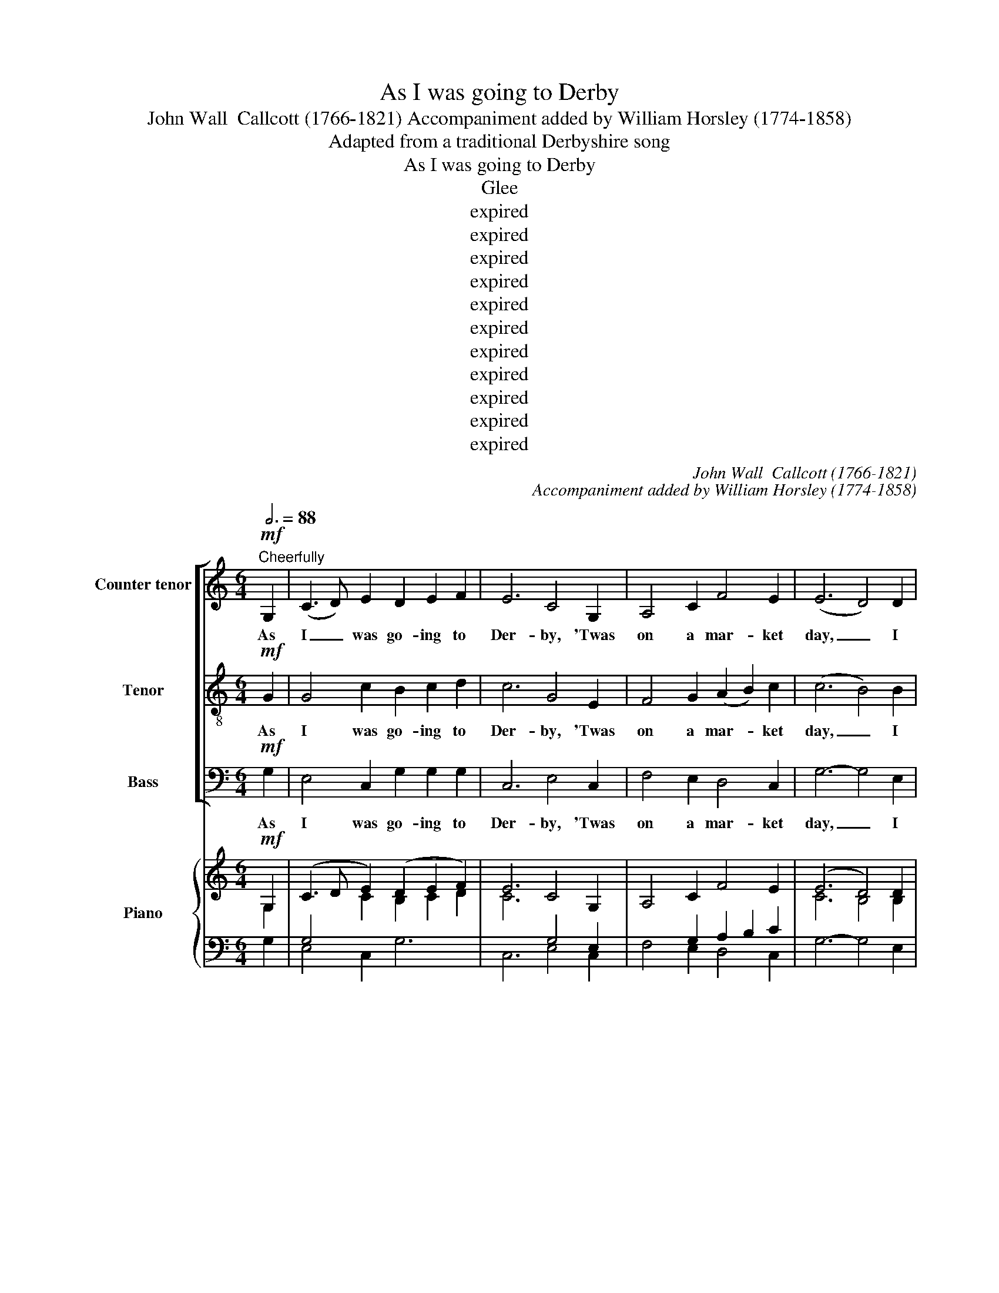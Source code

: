 X:1
T:As I was going to Derby
T:John Wall  Callcott (1766-1821) Accompaniment added by William Horsley (1774-1858)
T:Adapted from a traditional Derbyshire song
T:As I was going to Derby
T:Glee
T:expired
T:expired
T:expired
T:expired
T:expired
T:expired
T:expired
T:expired
T:expired
T:expired
T:expired
C:John Wall  Callcott (1766-1821)
C:Accompaniment added by William Horsley (1774-1858)
Z:Adapted from a traditional
Z:Derbyshire song
Z:expired
%%score [ 1 2 3 ] { ( 4 5 ) | ( 6 7 8 ) }
L:1/8
Q:3/4=88
M:6/4
K:C
V:1 treble nm="Counter tenor" snm="A."
V:2 treble-8 transpose=-12 nm="Tenor" snm="T."
V:3 bass nm="Bass" snm="B."
V:4 treble nm="Piano"
V:5 treble 
V:6 bass 
V:7 bass 
V:8 bass 
V:1
!mf!"^Cheerfully" G,2 | (C3 D) E2 D2 E2 F2 | E6 C4 G,2 | A,4 C2 F4 E2 | (E6 D4) D2 | %5
w: As|I _ was go- ing to|Der- by, 'Twas|on a mar- ket|day, _ I|
 C4 C2 (C2 D2) C2 | B,6 G4 G,2 | A,2 B,2 C2 B,3 C A,2 | G,6- G,4 :: G,2 | D4 B,2 G,4 G,2 | %11
w: met the fi- * nest|ram, Sir, That|e- ver was fed up- on|hay. _|This|ram was fat be-|
 C6 G,4 G,2 | A,4 C2 B,4 D2 | G6- G4 D2 | E4 E2 E4 E2 | A6 E4 E2 | F4 F2 E4 E2 | D6- D4 G,2 | %18
w: hind, Sir, This|ram was fat be-|fore; _ This|ram was ten yards|high, Sir, In-|deed he was no|more! _ no|
 C4 z2 z2 z2 G,2 | D4 z2 z2 z2 D2 | E4 E2 (E2 F2) D2 | C6 z6 | z6 z2 z2 E2 | F6 z6 | %24
w: more? no|more? in-|deed he was _ no|more,|no|more,|
 z6 z2 z2"^cresc." ^F2 | G6- G6- | G2 (F2 E2) (F2 G2) A2 | E6 D6 | C6- C4 :: G,2 | C3 D E2 D4 G2 | %31
w: no|more, _|_ in- * deed _ he|was no|more. _|The|but- cher that killed this|
 E6 C4 A,2 | D3 E F2 E4 A2 | F6- F4 D2 | G4 G2 G4 F2 | E6 E4 G2 | C4 C2 F4 F2 | D6 D4 D2 | %38
w: ram, Sir, Was|up to his knees in|blood! _ The|boy that held the|pail, Sir the|boy that held the|pail, Sir was|
 G4 E2 E4 C2 | D2 F2 E2 D2 C2 B,2 | C6 z2 z2 C2 | F6 z2 z2 D2 | G6 z2 z2 E2 | A6 z2 z2 A2 | D6 D6 | %45
w: car- ried, car- ried|car- ried a- way by the|flood! the|boy that|held the|pail, the|boy was|
 E2 D2 C2 B,2 C2 A,2 | B,6 G6 | E2 D2 C2 B,2 C2 A,2 | G,6- G,4 :: D2 | D4 D4 C2 B,2 | %51
w: car- ried a- way by the|flood! was|car- ried a- way by the|flood! _|The|tail that grew up-|
 !wedge!C4 !wedge!D2 !wedge!E4 C2 | C4 C2 (C2 B,2) A,2 | !wedge!B,4 !wedge!C2 !wedge!D4 G,2 | %54
w: on his rump, the|tail that grew _ up-|on his rump was|
 C4 G,2 E4 C2 | D6- D4 G,2 | D4 G,2 F4 D2 | E6- E4 E2 | E4 z2 z2 z2 E2 | E6 z2 z2 E2 | %60
w: ten yards and an|ell! _ was|ten yards and an|ell! _ the|tail up-|on was|
 E4 E2 A4 G2 | F6- F4 E2 | D4 C2 B,4 A,2 | ^G,6 z2 z2 E2 | E4 z2 z2 z2 E2 | E4 z2 z2 z2 E2 | %66
w: ten yards and an|ell! _ was|ten yards and an|ell! ten|yards, ten|yards, was|
 D4 C2 (C2 D2) B,2 | A,6- !fermata!A,4 C2 | C4 F2 D4 G2 | E6 A4 z2 | z2 z2!p! E2 E4 D2 | %71
w: ten yards and _ an|ell! _ And|that was sent to|Der- by|the mar- ket|
 C6- C4 z2 | z2 z2 G2 G4 F2 | E6- E4 G,2 | A,6 z2 z2 B,2 | C6 z2 z2 D2 | E4 D2 E4 F2 | G6- G4 E2 | %78
w: bell! _|the mar- ket|bell! _ to|toll, to|toll, to|toll the mar- ket|bell! _ to|
 D4 E2 D4 E2 | D4 z2 z2 z2"^cresc." D2 | E4 F2 G4 A2 | E6 D6 | C6- C4 :| %83
w: toll the mar- ket|bell! to|toll to toll the|mar- ket|bell! _|
V:2
!mf! G2 | G4 c2 B2 c2 d2 | c6 G4 E2 | F4 G2 (A2 B2) c2 | (c6 B4) B2 | A4 A2 A4 ^F2 | G6 B4 B2 | %7
w: As|I was go- ing to|Der- by, 'Twas|on a mar- * ket|day, _ I|met the fi- nest|ram, Sir, That|
 E2 E2 A2 G3 A ^F2 | G6- G4 :: G2 | B4 G2 D4 F2 | E6 E4 z2 | z12 | z6 z2 z2 e2 | c4 B2 c4 ^G2 | %15
w: e- ver was fed up- on|hay. _|This|ram was fat be-|hind, Sir,||This|ram was ten yards|
 A6 c4 ^c2 | d4 d2 c4 c2 | B6- B4 z2 | z2 z2 G2 G4 z2 | z6 z2 z2 B2 | c4 c2 (c2 d2) B2 | %21
w: high, Sir, In-|deed he was no|more! _|no more?|in-|deed he was _ no|
 c4 G2 c4 _B2 | A4 c2 G4 c2 | A4 A2 d4 c2 | B4 d2 A4"^cresc." d2 | B6- B4 d2 | G4 c2 c4 c2 | %27
w: more, in- deed, in-|deed, he was no|more, in- deed, in-|deed he was no|more, _ in-|deed, in- deed he|
 c6 B6 | c6- c4 :: G2 | G3 G c2 c4 B2 | c6 G4 A2 | A3 A d2 d4 ^c2 | d6- d4 z2 | z6 z2 z2 G2 | %35
w: was no|more. _|The|but- cher that killed this|ram, Sir, Was|up to his knees in|blood! _|The|
 c4 c2 c4 B2 | A6 A4 d2 | B6 B4 d2 | G4 c2 G4 E2 | F2 A2 G2 F2 E2 D2 | E6 z2 z2 A2 | d6 z2 z2 B2 | %42
w: boy that held the|pail, Sir, the|boy, Sir, was|car- ried, car- ried|car- ried a- way by the|flood! the|boy that|
 e6 z2 z2 c2 | f6 z2 z2 c2 | B6 B6 | c2 B2 A2 G2 A2 ^F2 | G6 B6 | c2 B2 A2 G2 A2 ^F2 | G6- G4 :: %49
w: held the|pail, the|boy was|car- ried a- way by the|flood! was|car- ried a- way by the|flood! _|
 B2 | B4 B2 (B2 A2) ^G2 | !wedge!A4 !wedge!B2 !wedge!c4 A2 | A4 A2 (A2 G2) ^F2 | %53
w: The|tail that grew _ up-|on his rump, the|tail that grew _ up-|
 !wedge!G4 !wedge!A2 !wedge!B4 G2 | G4 c2 G4 c2 | B6- B4 G2 | G4 d2 d4 B2 | c6- c4 z2 | %58
w: on his rump was|ten yards and an|ell! _ was|ten yards and an|ell! _|
 z2 z2 c2 B4 z2 | z2 z2 c2 B4 B2 | c4 c2 c4 ^c2 | (d6 B4) c2 | ^G4 A2 F4 D2 | E6 z6 | %64
w: that grew|his rump was|ten yards and an|ell! _ was|ten yards and an|ell!|
 z2 B2 d2 c4 z2 | z2 B2 d2 c4 c2 | B4 A2 (A2 B2) ^G2 | c6- !fermata!c4 G2 | A4 d2 B4 e2 | %69
w: and an ell,|and an ell, was|ten yards and _ an|ell! _ And|that was sent to|
 c6 c4 z2 | z2 z2!p! G2 G4 F2 | E6- E4 z2 | z2 z2 e2 e4 d2 | c6- c4 E2 | F6 z2 z2 D2 | %75
w: Der- by|the mar- ket|bell! _|the mar- ket|bell! _ to|toll, to|
 E6 z2 z2 G2 | c4 B2 c4 d2 | e6- e4 c2 | B4 c2 B4 c2 | B4 z2 z2 z2"^cresc." B2 | c4 d2 e4 f2 | %81
w: toll, to|toll the mar- ket|bell! _ to|toll the mar- ket|bell! to|toll to toll the|
 c6 B6 | c6- c4 :| %83
w: mar- ket|bell! _|
V:3
!mf! G,2 | E,4 C,2 G,2 G,2 G,2 | C,6 E,4 C,2 | F,4 E,2 D,4 C,2 | G,6- G,4 E,2 | A,4 G,2 ^F,4 D,2 | %6
w: As|I was go- ing to|Der- by, 'Twas|on a mar- ket|day, _ I|met the fi- nest|
 G,6 E,4 E,2 | C,2 C,2 C,2 D,3 D, D,2 | G,,6- G,,4 :: z2 | z12 | z6 z2 z2 E,2 | F,4 D,2 G,4 F,2 | %13
w: ram, Sir, That|e- ver was fed up- on|hay. _|||This|ram was fat be-|
 E,6- E,4 G,2 | C,4 E,2 A,4 B,2 | C6 A,4 A,2 | D,4 D,2 E,4 F,2 | G,6- G,4 z2 | z12 | %19
w: fore; _ This|ram was ten yards|high, Sir, In-|deed he was no|more! _||
 z2 z2 G,2 G,4 G,2 | E,4 C,2 G,4 G,2 | C,6- C,4 z2 | z6 z2 z2 C,2 | F,6- F,4 z2 | %24
w: no more? in-|deed it was no|more, _|no|more, _|
 z6 z2 z2"^cresc." D,2 | G,4 G,,2 G,4 F,2 | (E,2 D,2) C,2 (A,2 G,2) F,2 | G,6 G,6 | C,6- C,4 :: %29
w: no|more, in- deed, in-|deed, _ in- deed _ he|was no|more. _|
 G,2 | E,3 D, C,2 G,4 G,2 | C6 E,4 A,2 | F,3 E, D,2 A,4 A,2 | D6- D4 z2 | z12 | z12 | %36
w: The|but- cher that killed this|ram, Sir, Was|up to his knees in|blood! _|||
 z6 z2 z2 D,2 | G,4 G,2 G,4 F,2 | E,6 C,6 | z6 z2 G,2 G,2 | C,2 D,2 E,2 F,2 E,2 F,2 | %41
w: The|boy that held the|pail, Sir,|by the|flood _ _ _ _ _|
 D,2 E,2 F,2 G,2 F,2 G,2 | E,2 F,2 G,2 A,2 G,2 A,2 | F,2 E,2 F,2 D,2 E,2 F,2 | G,6 G,6 | %45
w: _ _ _ _ _ _||* * * * * the|boy was|
 C,2 C,2 C,2 D,2 D,2 D,2 | G,6 E,6 | C,2 C,2 C,2 D,2 D,2 D,2 | G,,6- G,,4 :: G,2 | %50
w: car- ried a- way by the|flood! was|car- ried a- way by the|flood! _|The|
 G,4 G,2 E,4 E,2 | !wedge!A,4 !wedge!A,2 !wedge!A,4 A,2 | ^F,4 F,2 D,4 D,2 | %53
w: tail that grew up-|on his rump, the|tail that grew up-|
 !wedge!G,4 !wedge!G,2 !wedge!G,4 G,2 | E,4 E,2 C,4 E,2 | G,6- G,4 G,2 | B,4 B,2 G,4 G,2 | %57
w: on his rump was|ten yards and an|ell! _ was|ten yards and an|
 C6- C4 z2 | z2 z2 A,2 ^G,4 z2 | z2 z2 A,2 ^G,4 G,2 | A,4 G,2 F,4 E,2 | D,6- D,4 C,2 | %62
w: ell! _|that grew|his rump was|ten yards and an|ell! _ was|
 B,,4 A,,2 D,4 F,2 | E,6 z6 | z2 ^G,2 B,2 A,4 z2 | z2 ^G,2 B,2 A,4 C,2 | D,4 A,,2 E,4 E,2 | %67
w: ten yards and an|ell!|and an ell!|and an ell! was|ten yards and an|
 A,,6- !fermata!A,,4 E,2 | F,4 D,2 G,4 E,2 | A,6 F,4!p! C,2 | C,6 z6 | z6 z2 z2 C,2 | C,6 z6 | %73
w: ell! _ And|that was sent to|Der- by To|toll,|to|toll,|
 z12 | z2 z2 C,2 C,4 z2 | z2 z2 C,2 C,4 z2 | z12 | z2 z2 C,2 C,4 C,2 | G,4 G,2 G,4 G,2 | %79
w: |to toll,|to toll,||to toll, to|toll the mar- ket|
 G,4"^cresc." G,2 G,4 G,2 | C6- C4 F,2 | G,6 G,6 | C,6- C,4 :| %83
w: bell! to toll, to|toll _ the|mar- ket|bell! _|
V:4
!mf! G,2 | (C3 D E2) (D2 E2 F2) | E6 C4 G,2 | A,4 C2 F4 E2 | (E6 D4) D2 | C4 C2 C2 D2 C2 | %6
 B,6 G4 G,2 | (A,2 B,2 C2) (B,3 C A,2) | G,6- G,4 :: G,2 | D4 B,2[K:bass] G,4 [G,A,]2 | %11
 C6 G,4[K:treble] G,2 | A,4 C2 B,4 D2 | G6- G4 [DE]2 | E4 E2 E4 E2 | A6 E4 E2 | F4 F2 E4 E2 | %17
 D6- D4 G,2 | C4 G,2 G,4 G,2 | D4 z2 z2 z2 [B,D]2 | E4 E2 (E2 F2) D2 | C6 x6 | A,4 C2 G,4 C2 | %23
 F6 x6 | B,4 D2 A,4"^cresc." D2 | G6- G6- | G2 F2 E2 F2 G2 A2 | E6 D6 | C6- C4 :: G,2 | %30
 C3 D E2 D4 G2 | E6 C4 A,2 | D3 E F2 E4 A2 | F6- F4 D2 | G4 G2 G4 F2 | E6 E4 G2 | C4 C2 F4 F2 | %37
 D6 D4 D2 | G4 E2 E4[I:staff +1] C2 |[I:staff -1] D2 F2 E2 D2 C2 B,2 | C6 z2 z2 C2 | F6 z2 z2 D2 | %42
 G6 z2 z2 E2 | [FA]6 z2 z2 [CA]2 | D6 D6 | E2 D2 C2 B,2 C2 A,2 | B,6 G6 | E2 D2 C2 B,2 C2 A,2 | %48
 G,6- G,4 :: [B,D]2 | D4 D2 (D2 C2 B,2) | !wedge![A,C]4 !wedge![B,D]2 !wedge![CE]4 [A,C]2 | %52
 C4 C2 (C2 B,2 A,2) | !wedge![G,B,]4 !wedge![A,C]2 !wedge![B,D]4 G,2 | C4 C2 E4 C2 | %55
 [B,D]6- [B,D]4 G,2 | D4 G,2 F4 D2 | E6- E4 z2 | E4 z2 z2 z2 E2 | E4 z2 z2 z2 [B,E]2 | %60
 E4 E2 A4 G2 | F6 F4 E2 | D4 C2[I:staff +1] B,4 A,2 |[I:staff -1] z6 z2 z2 E2 | E4 z2 z2 z2 E2 | %65
 E4 z2 z2 z2 [CE]2 | D4 C2 (C2 D2) B,2 | [A,C]6- [A,C]4 [G,C]2 | C4 F2 D4 G2 | E6 A4!p! z2 | %70
 z2 z2 E2 E4 D2 | C6- C4 z2 | z2 z2 [EG]2 [EG]4 [DF]2 | [CE]6- [CE]4 z2 | z12 | %75
[I:staff +1] C6[I:staff -1] z2 z2 D2 | (E4 D2 E4 F2) | G6- G4 E2 | D4 E2 D4 E2 | %79
 D4"^cresc." z2 z2 z2 D2 | E4 F2 G4 A2 | E6 D6 | C6- C4 :| %83
V:5
 G,2 |[I:staff +1] G,4[I:staff -1] C2 B,2 C2 D2 | C6[I:staff +1] G,4 E,2 | x12 | %4
[I:staff -1] C6 B,4 B,2 | A,4 A,2 A,4[I:staff +1] ^F,2 | G,6[I:staff -1] B,4 B,2 | %7
[I:staff +1] E,4[I:staff -1] A,2 G,3 A, ^F,2 | x6 x4 :: G,2 | B,4 G,2[K:bass] D,4 x2 | %11
 E,6 E,4[K:treble] x2 | x12 | x12 | C4 B,2 C4[I:staff +1] ^G,2 | A,6[I:staff -1] C4 ^C2 | %16
 D4 D2 C4 C2 | B,6- B,4 x2 | x12 | x12 | C4 C2 C2 D2 B,2 | C4 G,2 C4 _B,2 | x6 x4 E2 | %23
 A,4 A,2 D4 C2 | x6 x4 ^F2 | B,6- B,4 D2 | G,4 C2 C6- | C6 B,6 | C6- C4 :: G,2 | G,4 C2- C4 B,2 | %31
 C6 G,4 A,2- | A,4 D2- D4 ^C2 | x12 | z6 z2 z2 G,2 | C6 C4 B,2 | A,6 A,4 D2 | B,6 B,4 D2 | %38
 G,4 C2 G,4[I:staff +1] E,2 | F,2 A,2 G,2 F,2 E,2 D,2 | E,6[I:staff -1] x2 x2 A,2 | D6 x2 x2 B,2 | %42
 E6 x2 x2 C2 | x12 | B,6 B,6 | (C2 B,2 A,2) (G,2 A,2 ^F,2) | G,6 B,6 | %47
 (C2 B,2 A,2) (G,2 A,2 ^F,2) | G,6- G,4 :: x2 | B,6 B,2 A,2 ^G,2 | x12 | A,4 A,2 A,2 G,2 ^F,2 | %53
 x12 |[I:staff +1] [E,G,]6[I:staff -1] G,6 | x12 | G,4 D2 D4 B,2 | %57
[I:staff +1] C6- C4[I:staff -1] z2 | x12 | x12 | C4 C2 C4 ^C2 | (D6 B,4) C2 | %62
[I:staff +1] ^G,4 A,2 F,4 D,2 | x12 | x12 | x12 |[I:staff -1] B,4 A,2 A,2 B,2 ^G,2 | x12 | %68
 A,4 D2 B,4 E2 | C6 C4 x2 | x12 | x12 | x12 | x12 | x12 |[I:staff +1] E,6[I:staff -1] x2 x2 G,2 | %76
 C4 B,2 C4 D2 | E6- E4 C2 | B,4 C2 B,4 C2 | B,4 x2 x2 x2 B,2 | C4 D2 E4 F2 | C6 B,6 | C6- C4 :| %83
V:6
 G,2 | E,4 C,2 G,6 | C,6 E,4 C,2 | x2 x2 G,2 A,2 B,2 C2 | G,6- G,4 E,2 | A,4 G,2 ^F,4 D,2 | %6
 G,6 E,4 E,2 | C,4 C,2 D,6 | G,,6- G,,4 :: z2 | z12 | z6 z2 z2 E,2 | F,4 D,2 G,4 F,2 | z12 | %14
 C,4 E,2 A,4[I:staff -1] B,2 | C6[I:staff +1] A,4 A,2 | D,4 D,2 E,4 F,2 | G,6- G,4 z2 | z12 | %19
 z2 z2 G,2 G,4 G,2 | E,4 C,2 G,6 | C,6- C,4 z2 | z6 z2 z2 C,2 | F,6- F,4 z2 | z6 z2 z2 D,2 | %25
 G,4 G,,2 G,4 F,2 | E,2 D,2 C,2 A,2 G,2 F,2 | G,6 G,6 | C,6- C,4 :: G,2 | E,3 D, C,2 G,6 | %31
 C6 E,4 A,2 | F,3 E, D,2 A,6 | D6- D4 z2 | z12 | z12 | z6 z2 z2 D,2 | G,4 G,2 G,4 F,2 | E,6 C,6 | %39
 x6 x2 G,,4 | C,2 D,2 E,2 F,2 E,2 F,2 | D,2 E,2 F,2 G,2 F,2 G,2 | E,2 F,2 G,2 A,2 G,2 A,2 | %43
 F,2 E,2 F,2 D,2 E,2 F,2 | G,6 G,6 | G,6 E,6 | G,6 E,6 | C,6 D,6 | G,,6- G,,4 :: G,2 | G,6 E,6 | %51
 A,6 A,6 | ^F,6 D,6 | G,6 G,6 | [E,G,]6 C,4 E,2 | G,6- G,6 | G,6 G,6 | x12 | %58
 z2 z2 [A,C]2 [^G,B,]4 z2 | z2 z2 [A,C]2 [^G,B,]4 z2 | A,4 G,2 F,4 E,2 | D,6- D,4 C,2 | %62
 B,,4 A,,2 D,6 | ^G,6 z6 | z2 [^G,B,]2 [B,D]2 [A,C]4 z2 | z2 [^G,B,]2 [B,D]2 [A,C]4 C,2 | %66
 D,4 A,,2 E,4 E,2 | A,,6- !fermata!A,,4 E,2 | F,4 D,2 G,4 E,2 | A,6 F,4 C,2 | x4 G,2 G,4 F,2 | %71
 E,6- E,4 x2 | C,6 z6 | z6 z2 z2 [E,G,]2 | A,6 z2 z2 B,2 | z2 z2 C,2 C,4 z2 | z12 | %77
 z2 z2 C,2 C,4 C,2 | G,6 G,6 | G,4 G,2 G,4 G,2 | C6- C4 F,2 | G,6 G,6 | C,6- C,4 :| %83
V:7
 x2 | x12 | x12 | F,4 E,2 D,4 C,2 | x12 | x12 | x12 | x12 | x10 :: x2 | x12 | x12 | x12 | x12 | %14
 x12 | x12 | x12 | x12 | x12 | x12 | x12 | x12 | x12 | x12 | x12 | x12 | x12 | x12 | x10 :: x2 | %30
 x12 | x12 | x12 | x12 | x12 | x12 | x12 | x12 | x12 | x12 | x12 | x12 | x12 | x12 | x12 | x12 | %46
 x12 | x12 | x10 :: x2 | x12 | x12 | x12 | x12 | x12 | x12 | x12 | x12 | x12 | x12 | x12 | x12 | %62
 x12 | E,6 x6 | x12 | x12 | x12 | x12 | x12 | x12 | C,6 z6 | z6 z2 z2 C,2 | x12 | x12 | %74
 F,6 x2 x2 D,2 | x12 | x12 | x12 | x12 | x12 | x12 | x12 | x10 :| %83
V:8
 x2 | x12 | x12 | x12 | x12 | x12 | x12 | x12 | x10 :: x2 | x12 | x12 | x12 | x12 | x12 | x12 | %16
 x12 | x12 | x12 | x12 | x12 | x12 | x12 | x12 | x12 | x12 | x12 | x12 | x10 :: x2 | x12 | x12 | %32
 x12 | x12 | x12 | x12 | x12 | x12 | x12 | x12 | x12 | x12 | x12 | x12 | x12 | x12 | x12 | x12 | %48
 x10 :: x2 | x12 | x12 | x12 | x12 | x12 | x12 | x12 | x12 | x12 | x12 | x12 | x12 | x12 | x12 | %64
 x12 | x12 | x12 | x12 | x12 | x12 | x12 | x12 | x12 | x12 | z2 z2 C,2 C,4 x2 | x12 | x12 | x12 | %78
 x12 | x12 | x12 | x12 | x10 :| %83

